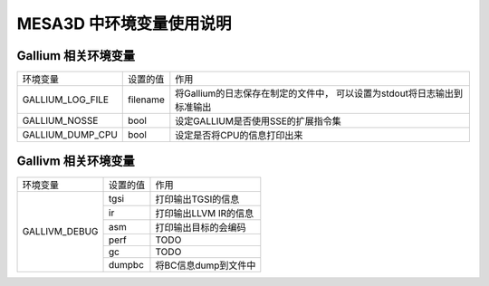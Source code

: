 MESA3D 中环境变量使用说明
==========================

Gallium 相关环境变量
##########################

+---------------------+----------+----------------------------------------+
| 环境变量            | 设置的值 |  作用                                  |
+---------------------+----------+----------------------------------------+
| GALLIUM_LOG_FILE    | filename | 将Gallium的日志保存在制定的文件中，    |
|                     |          | 可以设置为stdout将日志输出到标准输出   |
+---------------------+----------+----------------------------------------+
| GALLIUM_NOSSE       | bool     | 设定GALLIUM是否使用SSE的扩展指令集     |
+---------------------+----------+----------------------------------------+
| GALLIUM_DUMP_CPU    | bool     | 设定是否将CPU的信息打印出来            |
+---------------------+----------+----------------------------------------+

Gallivm 相关环境变量
##########################

+---------------------+----------+----------------------------------------+
| 环境变量            | 设置的值 |  作用                                  |
+---------------------+----------+----------------------------------------+
| GALLIVM_DEBUG       | tgsi     | 打印输出TGSI的信息                     |
|                     +----------+----------------------------------------+
|                     | ir       | 打印输出LLVM IR的信息                  |
|                     +----------+----------------------------------------+
|                     | asm      | 打印输出目标的会编码                   |
|                     +----------+----------------------------------------+
|                     | perf     | TODO                                   |
|                     +----------+----------------------------------------+
|                     | gc       | TODO                                   |
|                     +----------+----------------------------------------+
|                     | dumpbc   | 将BC信息dump到文件中                   |
+---------------------+----------+----------------------------------------+
